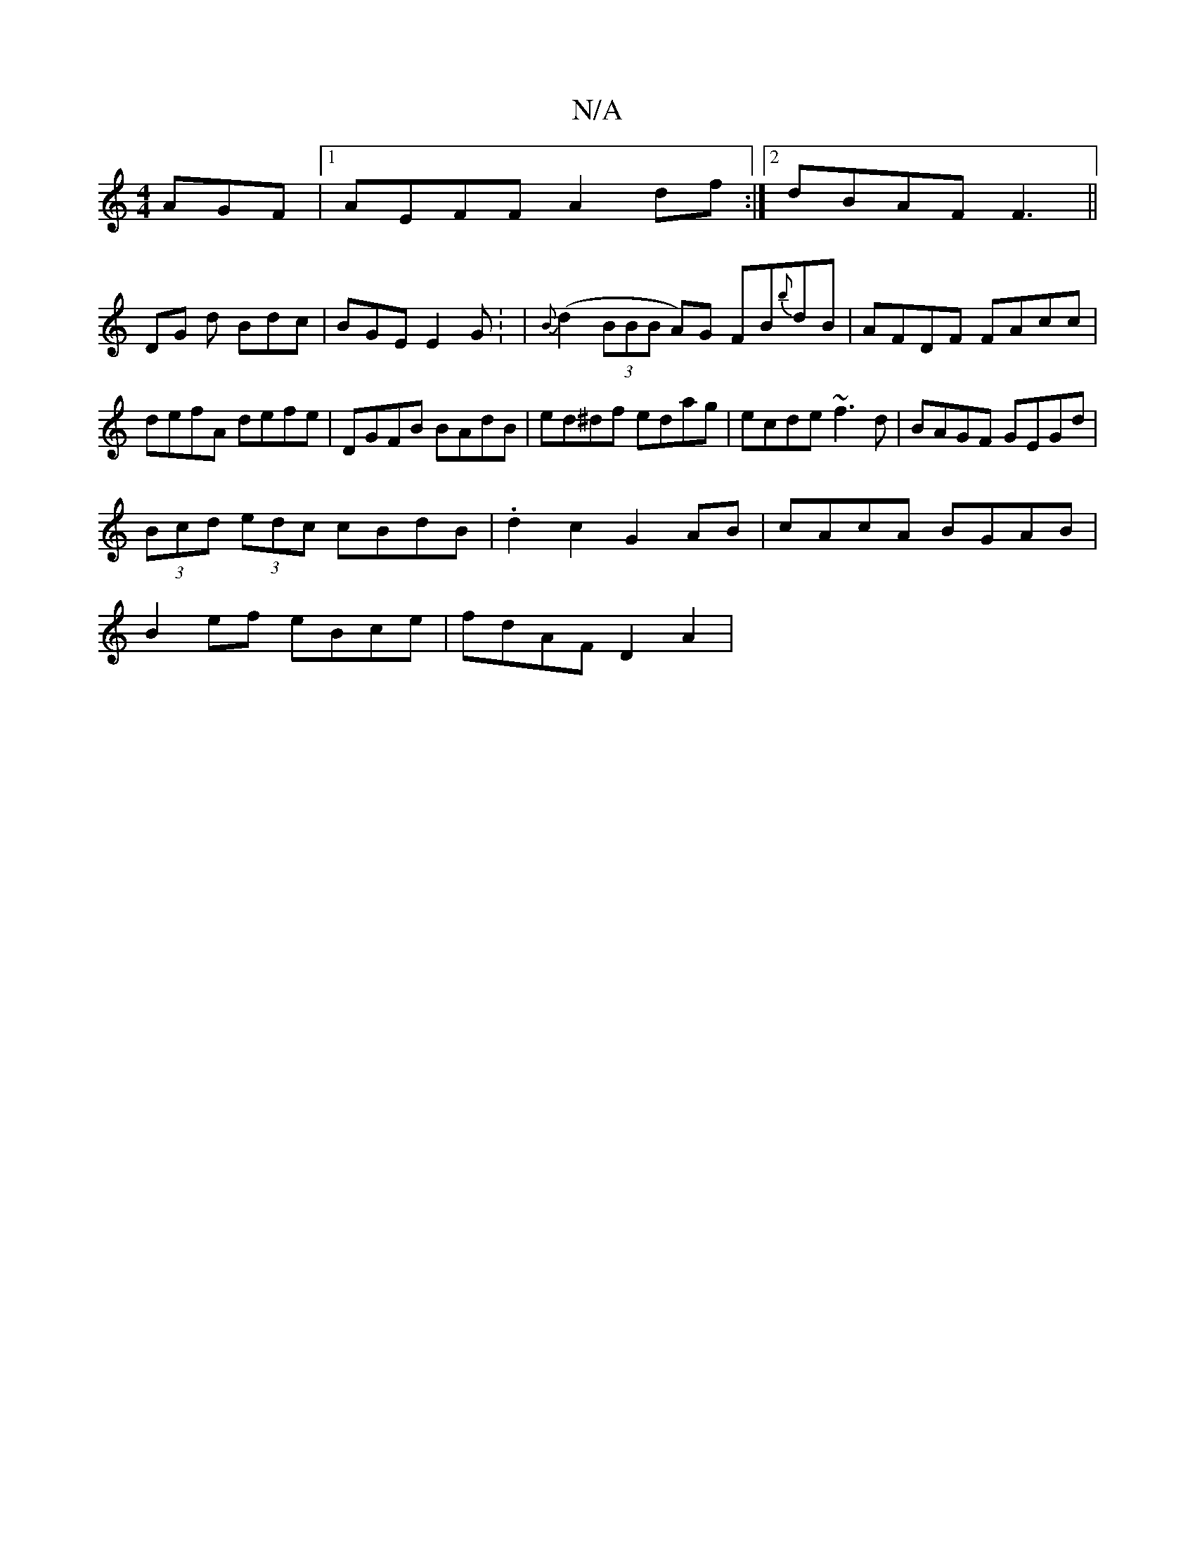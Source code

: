 X:1
T:N/A
M:4/4
R:N/A
K:Cmajor
AGF|1 AEFF A2df:|2 dBAF F3 ||
DG d Bdc | BGE E2G: | {B}(d2 (3BBB A)G FB{b}dB|AFDF FAcc|defA defe|DGFB BAdB|ed^df edag|ecde ~f3d|BAGF GEGd|
(3Bcd (3edc cBdB|.d2c2 G2AB|cAcA BGAB|
B2ef eBce|fdAF D2A2|
"